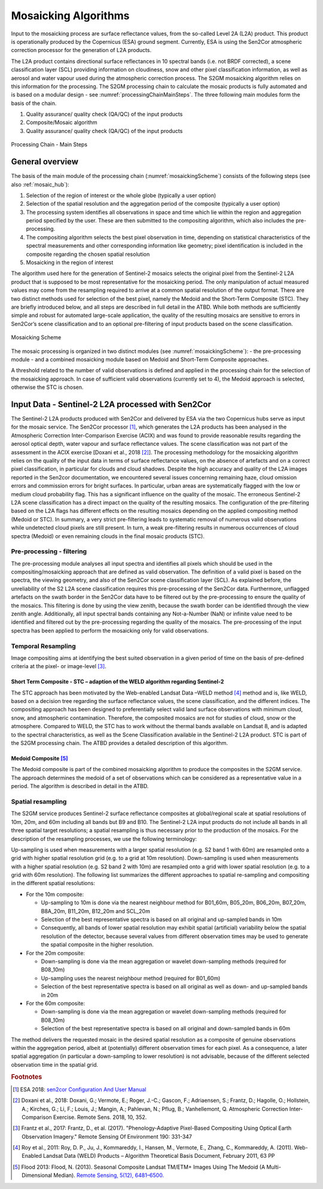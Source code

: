 .. _mosaic_algos:

#####################
Mosaicking Algorithms
#####################

Input to the mosaicking process are surface reflectance values, from the so-called Level 2A (L2A) product. This product is operationally produced by the Copernicus (ESA) ground segment.
Currently, ESA is using the Sen2Cor atmospheric correction processor for the generation of L2A products.

.. .. todo::
   We should link to Sen2Cor : http://step.esa.int/main/third-party-plugins-2/sen2cor/

The L2A product contains directional surface reflectances in 10 spectral bands (i.e. not BRDF corrected),
a scene classification layer (SCL) providing information on cloudiness, snow and other pixel classification information,
as well as aerosol and water vapour used during the atmospheric correction process.
The S2GM mosaicking algorithm relies on this information for the processing.
The S2GM processing chain to calculate the mosaic products is fully automated and is based on a modular design -
see :numref:`processingChainMainSteps`. The three following main modules form the basis of the chain.

1.	Quality assurance/ quality check (QA/QC) of the input products
2.	Composite/Mosaic algorithm
3.	Quality assurance/ quality check (QA/QC) of the input products

.. _processingChainMainSteps:
.. figure:: images/ProcessingChainMainSteps.png
   :name: processingChainMainStepsName
   :scale: 80%
   :alt: Processing Chain - Main Steps
   :align: center

   Processing Chain - Main Steps

General overview
****************

The basis of the main module of the processing chain (:numref:`mosaickingScheme`) consists of the following steps (see also :ref:`mosaic_hub`):

1. Selection of the region of interest or the whole globe (typically a user option)
2. Selection of the spatial resolution and the aggregation period of the composite (typically a user option)
3. The processing system identifies all observations in space and time which lie within the region and aggregation period specified by the user. These are then submitted to the compositing algorithm, which also includes the pre-processing.
4. The compositing algorithm selects the best pixel observation in time, depending on statistical characteristics of the spectral measurements and other corresponding information like geometry; pixel identification is included in the composite regarding the chosen spatial resolution
5. Mosaicking in the region of interest

.. .. todo::
   Step 1 does not fit here. Also step 2 not.

The algorithm used here for the generation of Sentinel-2 mosaics selects the original pixel from the Sentinel-2 L2A product
that is supposed to be most representative for the mosaicking period.
The only manipulation of actual measured values may come from the resampling required to arrive at a common spatial resolution of the output format.
There are two distinct methods used for selection of the best pixel, namely the Medoid and the Short-Term Composite (STC).
They are briefly introduced below, and all steps are described in full detail in the ATBD.
While both methods are sufficiently simple and robust for automated large-scale application,
the quality of the resulting mosaics are sensitive to errors in Sen2Cor’s scene classification and to an optional pre-filtering of input products based on the scene classification.

.. .. todo::
   Link to the ATBD

.. .. todo::
   Shall we rephrase this? "are sensitive to errors in Sen2Cor’s scene classification"
   Maybe to "depends on the scene classification done by Sen2Cor"

.. _mosaickingScheme:
.. figure:: images/MosaickingScheme.png
   :name: mosaickingSchemeName
   :scale: 80%
   :alt: Mosaicking Scheme
   :align: center

   Mosaicking Scheme


The mosaic processing is organized in two distinct modules (see :numref:`mosaickingScheme`):
- the pre-processing module
- and a combined mosaicking module based on Medoid and Short-Term Composite approaches.

A threshold related to the number of valid observations is defined and applied in the processing chain for the selection of the mosaicking approach. In case of sufficient valid observations (currently set to 4), the Medoid approach is selected, otherwise the STC is chosen.


Input Data - Sentinel-2 L2A processed with Sen2Cor
**************************************************
The Sentinel-2 L2A products produced with Sen2Cor and delivered by ESA via the two Copernicus hubs serve as input for the mosaic service.
The Sen2Cor processor [#f1]_,
which generates the L2A products has been analysed in the Atmospheric Correction Inter-Comparison Exercise (ACIX) and was found to provide reasonable results regarding the aerosol optical depth, water vapour and surface reflectance values.
The scene classification was not part of the assessment in the ACIX exercise [Doxani et al., 2018 [#f2]_].
The processing methodology for the mosaicking algorithm relies on the quality of the input data in terms of surface reflectance values,
on the absence of artefacts and on a correct pixel classification, in particular for clouds and cloud shadows.
Despite the high accuracy and quality of the L2A images reported in the Sen2cor documentation,
we encountered several issues concerning remaining haze, cloud omission errors and commission errors for bright surfaces.
In particular, urban areas are systematically flagged with the low or medium cloud probability flag.
This has a significant influence on the quality of the mosaic. The erroneous Sentinel-2 L2A scene classification has a direct
impact on the quality of the resulting mosaics. The configuration of the pre-filtering based on the L2A flags has different
effects on the resulting mosaics depending on the applied compositing method (Medoid or STC).
In summary, a very strict pre-filtering leads to systematic removal of numerous valid observations while undetected
cloud pixels are still present. In turn, a weak pre-filtering results in numerous occurrences of cloud spectra (Medoid)
or even remaining clouds in the final mosaic products (STC).


Pre-processing - filtering
==========================
The pre-processing module analyses all input spectra and identifies all pixels which should be used in the compositing/mosaicking approach that are defined as valid observation. The definition of a valid pixel is based on the spectra, the viewing geometry, and also of the Sen2Cor scene classification layer (SCL).
As explained before, the unreliability of the S2 L2A scene classification requires this pre-processing of the Sen2Cor data.
Furthermore, unflagged artefacts on the swath border in the Sen2Cor data have to be filtered out by the pre-processing to ensure the quality of the mosaics.
This filtering is done by using the view zenith, because the swath border can be identified through the view zenith angle.
Additionally, all input spectral bands containing any Not-a-Number (NaN) or infinite value need to be identified and filtered out by the pre-processing regarding the quality of the mosaics.
The pre-processing of the input spectra has been applied to perform the mosaicking only for valid observations.


Temporal Resampling
===================
Image compositing aims at identifying the best suited observation in a given period of time on the basis of pre-defined criteria at the pixel- or image-level [#f3]_.

.. _stc:

Short Term Composite - STC – adaption of the WELD algorithm regarding Sentinel-2
--------------------------------------------------------------------------------
The STC approach has been motivated by the Web-enabled Landsat Data –WELD method [#f4]_ method and is, like WELD,
based on a decision tree regarding the surface reflectance values, the scene classification, and the different indices.
The compositing approach has been designed to preferentially select valid land surface observations with minimum cloud,
snow, and atmospheric contamination. Therefore, the composited mosaics are not for studies of cloud, snow or the atmosphere.
Compared to WELD, the STC has to work without the thermal bands available on Landsat 8, and is adapted to the spectral characteristics,
as well as the Scene Classification available in the Sentinel-2 L2A product.
STC is part of the S2GM processing chain. The ATBD provides a detailed description of this algorithm.

Medoid Composite [#f5]_
-----------------------
The Medoid composite is part of the combined mosaicking algorithm to produce the composites in the S2GM service.
The approach determines the medoid of a set of observations which can be considered as a representative value in a period.
The algorithm is described in detail in the ATBD.

Spatial resampling
==================
The S2GM service produces Sentinel-2 surface reflectance composites at global/regional scale at spatial resolutions of
10m, 20m, and 60m including all bands but B9 and B10. The Sentinel-2 L2A input products do not include all bands
in all three spatial target resolutions; a spatial resampling is thus necessary prior to the production of the mosaics. For the description of the resampling processes, we use the following terminology:

Up-sampling is used when measurements with a larger spatial resolution (e.g. S2 band 1 with 60m) are resampled onto a grid with higher spatial resolution grid (e.g. to a grid at 10m resolution).
Down-sampling is used when measurements with a higher spatial resolution (e.g. S2 band 2 with 10m) are resampled onto a grid with lower spatial resolution (e.g. to a grid with 60m resolution).
The following list summarizes the different approaches to spatial re-sampling and compositing in the different spatial resolutions:

* For the 10m composite:

  * Up-sampling to 10m is done via the nearest neighbour method for B01_60m, B05_20m, B06_20m, B07_20m, B8A_20m, B11_20m, B12_20m and SCL_20m
  * Selection of the best representative spectra is based on all original and up-sampled bands in 10m
  * Consequently, all bands of lower spatial resolution may exhibit spatial (artificial) variability below the spatial resolution of the detector, because several values from different observation times may be used to generate the spatial composite in the higher resolution.

* For the 20m composite:

  * Down-sampling is done via the mean aggregation or wavelet down-sampling methods (required for B08_10m)
  * Up-sampling uses the nearest neighbour method (required for B01_60m)
  * Selection of the best representative spectra is based on all original as well as down- and up-sampled bands in 20m

* For the 60m composite:

  * Down-sampling is done via the mean aggregation or wavelet down-sampling methods (required for B08_10m)
  * Selection of the best representative spectra is based on all original and down-sampled bands in 60m

The method delivers the requested mosaic in the desired spatial resolution as a composite of genuine observations within
the aggregation period, albeit at (potentially) different observation times for each pixel. As a consequence,
a later spatial aggregation (in particular a down-sampling to lower resolution) is not advisable,
because of the different selected observation time in the spatial grid.

.. .. todo::
    change footnotes to bibliography and move to references. example: https://build-me-the-docs-please.readthedocs.io/en/latest/Using_Sphinx/UsingBibTeXCitationsInSphinx.html

.. rubric:: Footnotes

.. [#f1] ESA 2018: `sen2cor Configuration And User Manual <http://step.esa.int/thirdparties/sen2cor/2.5.5/docs/S2-PDGS-MPC-L2A-SUM-V2.5.5_V2.pdf>`_
.. [#f2] Doxani et al., 2018: Doxani, G.; Vermote, E.; Roger, J.-C.; Gascon, F.; Adriaensen, S.; Frantz, D.; Hagolle, O.; Hollstein, A.; Kirches, G.; Li, F.; Louis, J.; Mangin, A.; Pahlevan, N.; Pflug, B.; Vanhellemont, Q. Atmospheric Correction Inter-Comparison Exercise. Remote Sens. 2018, 10, 352.
.. [#f3] Frantz et al., 2017: Frantz, D., et al. (2017). "Phenology-Adaptive Pixel-Based Compositing Using Optical Earth Observation Imagery." Remote Sensing Of Environment 190: 331-347
.. [#f4] Roy et al., 2011: Roy, D. P., Ju, J., Kommareddy, I., Hansen, M., Vermote, E., Zhang, C., Kommareddy, A. (2011). Web-Enabled Landsat Data (WELD) Products – Algorithm Theoretical Basis Document, February 2011, 63 PP
.. [#f5] Flood 2013: Flood, N. (2013). Seasonal Composite Landsat TM/ETM+ Images Using The Medoid (A Multi-Dimensional Median). `Remote Sensing, 5(12), 6481–6500. <http://doi.org/10.3390/rs5126481>`_
